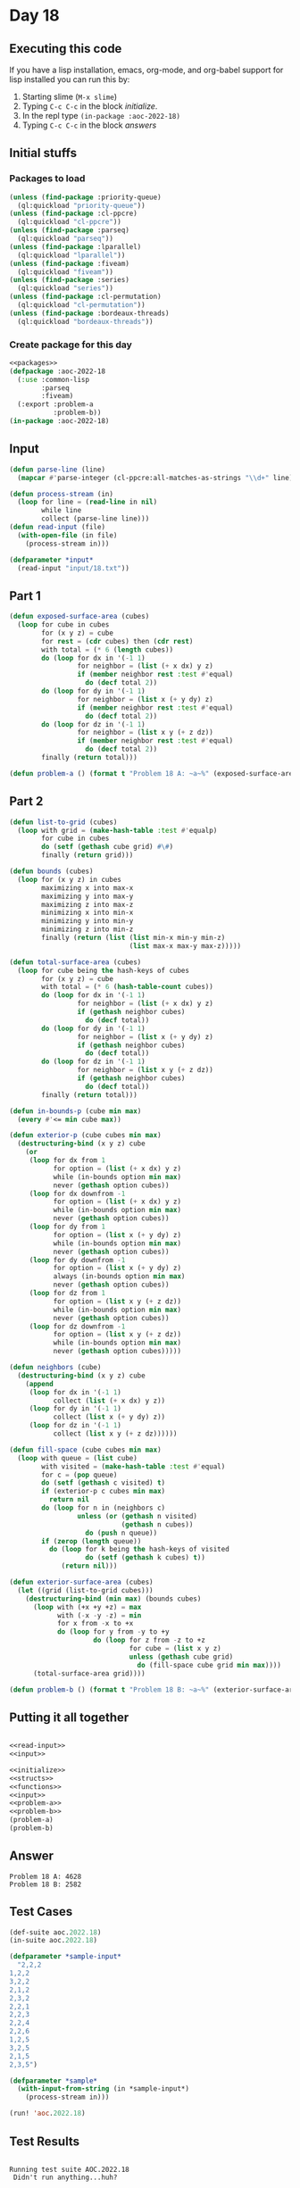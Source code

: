 #+STARTUP: indent contents
#+OPTIONS: num:nil toc:nil
* Day 18
** Executing this code
If you have a lisp installation, emacs, org-mode, and org-babel
support for lisp installed you can run this by:
1. Starting slime (=M-x slime=)
2. Typing =C-c C-c= in the block [[initialize][initialize]].
3. In the repl type =(in-package :aoc-2022-18)=
4. Typing =C-c C-c= in the block [[answers][answers]]
** Initial stuffs
*** Packages to load
#+NAME: packages
#+BEGIN_SRC lisp :results silent
  (unless (find-package :priority-queue)
    (ql:quickload "priority-queue"))
  (unless (find-package :cl-ppcre)
    (ql:quickload "cl-ppcre"))
  (unless (find-package :parseq)
    (ql:quickload "parseq"))
  (unless (find-package :lparallel)
    (ql:quickload "lparallel"))
  (unless (find-package :fiveam)
    (ql:quickload "fiveam"))
  (unless (find-package :series)
    (ql:quickload "series"))
  (unless (find-package :cl-permutation)
    (ql:quickload "cl-permutation"))
  (unless (find-package :bordeaux-threads)
    (ql:quickload "bordeaux-threads"))
#+END_SRC
*** Create package for this day
#+NAME: initialize
#+BEGIN_SRC lisp :noweb yes :results silent
  <<packages>>
  (defpackage :aoc-2022-18
    (:use :common-lisp
          :parseq
          :fiveam)
    (:export :problem-a
             :problem-b))
  (in-package :aoc-2022-18)
#+END_SRC
** Input
#+NAME: read-input
#+BEGIN_SRC lisp :results silent
  (defun parse-line (line)
    (mapcar #'parse-integer (cl-ppcre:all-matches-as-strings "\\d+" line)))

  (defun process-stream (in)
    (loop for line = (read-line in nil)
          while line
          collect (parse-line line)))
  (defun read-input (file)
    (with-open-file (in file)
      (process-stream in)))
#+END_SRC
#+NAME: input
#+BEGIN_SRC lisp :noweb yes :results silent
  (defparameter *input*
    (read-input "input/18.txt"))
#+END_SRC
** Part 1
#+NAME: problem-a
#+BEGIN_SRC lisp :noweb yes :results silent
  (defun exposed-surface-area (cubes)
    (loop for cube in cubes
          for (x y z) = cube
          for rest = (cdr cubes) then (cdr rest)
          with total = (* 6 (length cubes))
          do (loop for dx in '(-1 1)
                   for neighbor = (list (+ x dx) y z)
                   if (member neighbor rest :test #'equal)
                     do (decf total 2))
          do (loop for dy in '(-1 1)
                   for neighbor = (list x (+ y dy) z)
                   if (member neighbor rest :test #'equal)
                     do (decf total 2))
          do (loop for dz in '(-1 1)
                   for neighbor = (list x y (+ z dz))
                   if (member neighbor rest :test #'equal)
                     do (decf total 2))
          finally (return total)))

  (defun problem-a () (format t "Problem 18 A: ~a~%" (exposed-surface-area *input*)))
#+END_SRC
** Part 2
#+NAME: problem-b
#+BEGIN_SRC lisp :noweb yes :results silent
  (defun list-to-grid (cubes)
    (loop with grid = (make-hash-table :test #'equalp)
          for cube in cubes
          do (setf (gethash cube grid) #\#)
          finally (return grid)))

  (defun bounds (cubes)
    (loop for (x y z) in cubes
          maximizing x into max-x
          maximizing y into max-y
          maximizing z into max-z
          minimizing x into min-x
          minimizing y into min-y
          minimizing z into min-z
          finally (return (list (list min-x min-y min-z)
                                (list max-x max-y max-z)))))

  (defun total-surface-area (cubes)
    (loop for cube being the hash-keys of cubes
          for (x y z) = cube
          with total = (* 6 (hash-table-count cubes))
          do (loop for dx in '(-1 1)
                   for neighbor = (list (+ x dx) y z)
                   if (gethash neighbor cubes)
                     do (decf total))
          do (loop for dy in '(-1 1)
                   for neighbor = (list x (+ y dy) z)
                   if (gethash neighbor cubes)
                     do (decf total))
          do (loop for dz in '(-1 1)
                   for neighbor = (list x y (+ z dz))
                   if (gethash neighbor cubes)
                     do (decf total))
          finally (return total)))

  (defun in-bounds-p (cube min max)
    (every #'<= min cube max))

  (defun exterior-p (cube cubes min max)
    (destructuring-bind (x y z) cube
      (or
       (loop for dx from 1
             for option = (list (+ x dx) y z)
             while (in-bounds option min max)
             never (gethash option cubes))
       (loop for dx downfrom -1
             for option = (list (+ x dx) y z)
             while (in-bounds option min max)
             never (gethash option cubes))
       (loop for dy from 1
             for option = (list x (+ y dy) z)
             while (in-bounds option min max)
             never (gethash option cubes))
       (loop for dy downfrom -1
             for option = (list x (+ y dy) z)
             always (in-bounds option min max)
             never (gethash option cubes))
       (loop for dz from 1
             for option = (list x y (+ z dz))
             while (in-bounds option min max)
             never (gethash option cubes))
       (loop for dz downfrom -1
             for option = (list x y (+ z dz))
             while (in-bounds option min max)
             never (gethash option cubes)))))

  (defun neighbors (cube)
    (destructuring-bind (x y z) cube
      (append
       (loop for dx in '(-1 1)
             collect (list (+ x dx) y z))
       (loop for dy in '(-1 1)
             collect (list x (+ y dy) z))
       (loop for dz in '(-1 1)
             collect (list x y (+ z dz))))))

  (defun fill-space (cube cubes min max)
    (loop with queue = (list cube)
          with visited = (make-hash-table :test #'equal)
          for c = (pop queue)
          do (setf (gethash c visited) t)
          if (exterior-p c cubes min max)
            return nil
          do (loop for n in (neighbors c)
                   unless (or (gethash n visited)
                              (gethash n cubes))
                     do (push n queue))
          if (zerop (length queue))
            do (loop for k being the hash-keys of visited
                     do (setf (gethash k cubes) t))
               (return nil)))

  (defun exterior-surface-area (cubes)
    (let ((grid (list-to-grid cubes)))
      (destructuring-bind (min max) (bounds cubes)
        (loop with (+x +y +z) = max
              with (-x -y -z) = min
              for x from -x to +x
              do (loop for y from -y to +y
                       do (loop for z from -z to +z
                                for cube = (list x y z)
                                unless (gethash cube grid)
                                  do (fill-space cube grid min max))))
        (total-surface-area grid))))

  (defun problem-b () (format t "Problem 18 B: ~a~%" (exterior-surface-area *input*)))
#+END_SRC
** Putting it all together
#+NAME: structs
#+BEGIN_SRC lisp :noweb yes :results silent

#+END_SRC
#+NAME: functions
#+BEGIN_SRC lisp :noweb yes :results silent
  <<read-input>>
  <<input>>
#+END_SRC
#+NAME: answers
#+BEGIN_SRC lisp :results output :exports both :noweb yes :tangle no
  <<initialize>>
  <<structs>>
  <<functions>>
  <<input>>
  <<problem-a>>
  <<problem-b>>
  (problem-a)
  (problem-b)
#+END_SRC
** Answer
#+RESULTS: answers
: Problem 18 A: 4628
: Problem 18 B: 2582
** Test Cases
#+NAME: test-cases
#+BEGIN_SRC lisp :results output :exports both
  (def-suite aoc.2022.18)
  (in-suite aoc.2022.18)

  (defparameter *sample-input*
    "2,2,2
  1,2,2
  3,2,2
  2,1,2
  2,3,2
  2,2,1
  2,2,3
  2,2,4
  2,2,6
  1,2,5
  3,2,5
  2,1,5
  2,3,5")

  (defparameter *sample*
    (with-input-from-string (in *sample-input*)
      (process-stream in)))

  (run! 'aoc.2022.18)
#+END_SRC
** Test Results
#+RESULTS: test-cases
: 
: Running test suite AOC.2022.18
:  Didn't run anything...huh?
** Thoughts
